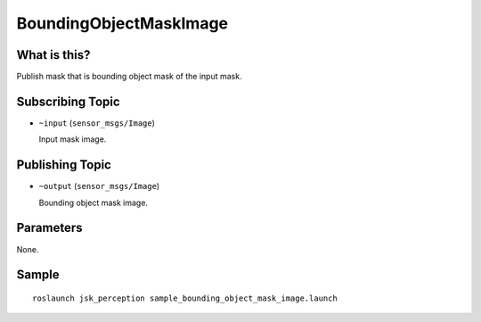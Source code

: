 BoundingObjectMaskImage
=====================

What is this?
-------------

.. image:: ./images/bounding_object_mask_image.png

Publish mask that is bounding object mask of the input mask.


Subscribing Topic
-----------------

* ``~input`` (``sensor_msgs/Image``)

  Input mask image.


Publishing Topic
----------------

* ``~output`` (``sensor_msgs/Image``)

  Bounding object mask image.


Parameters
----------

None.


Sample
------
::

    roslaunch jsk_perception sample_bounding_object_mask_image.launch
